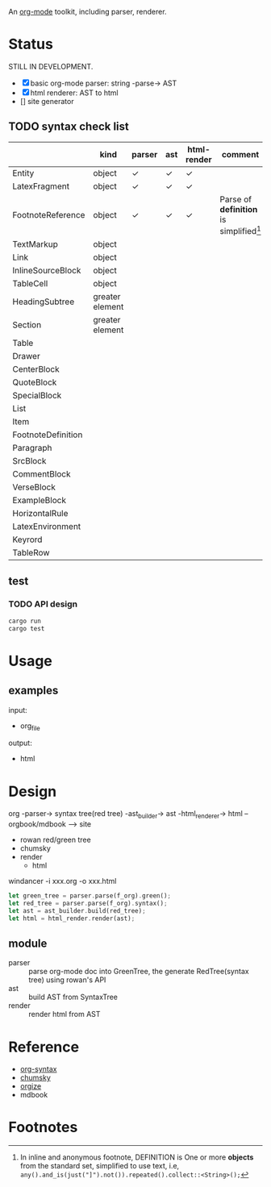 An [[https://orgmode.org/][org-mode]] toolkit, including parser, renderer.

* Status

STILL IN DEVELOPMENT.

- [X] basic org-mode parser: string -parse-> AST
- [X] html renderer: AST to html
- [] site generator



** TODO syntax check list
:LOGBOOK:
- State "TODO"       from              [2025-10-23 Thu 16:19]
:END:

|                    | kind            | parser | ast | html-render | comment                                   |
|--------------------+-----------------+--------+-----+-------------+-------------------------------------------|
| Entity             | object          | ✓     | ✓  | ✓          |                                           |
| LatexFragment      | object          | ✓     | ✓  | ✓          |                                           |
| FootnoteReference  | object          | ✓     | ✓  | ✓          | Parse of *definition* is simplified[fn:1] |
| TextMarkup         | object          |        |     |             |                                           |
| Link               | object          |        |     |             |                                           |
| InlineSourceBlock  | object          |        |     |             |                                           |
| TableCell          | object          |        |     |             |                                           |
|--------------------+-----------------+--------+-----+-------------+-------------------------------------------|
| HeadingSubtree     | greater element |        |     |             |                                           |
| Section            | greater element |        |     |             |                                           |
| Table              |                 |        |     |             |                                           |
| Drawer             |                 |        |     |             |                                           |
| CenterBlock        |                 |        |     |             |                                           |
| QuoteBlock         |                 |        |     |             |                                           |
| SpecialBlock       |                 |        |     |             |                                           |
| List               |                 |        |     |             |                                           |
| Item               |                 |        |     |             |                                           |
| FootnoteDefinition |                 |        |     |             |                                           |
| Paragraph          |                 |        |     |             |                                           |
| SrcBlock           |                 |        |     |             |                                           |
| CommentBlock       |                 |        |     |             |                                           |
| VerseBlock         |                 |        |     |             |                                           |
| ExampleBlock       |                 |        |     |             |                                           |
| HorizontalRule     |                 |        |     |             |                                           |
| LatexEnvironment   |                 |        |     |             |                                           |
| Keyrord            |                 |        |     |             |                                           |
| TableRow           |                 |        |     |             |                                           |



** test

*** TODO API design
:LOGBOOK:
- State "TODO"       from              [2025-10-23 Thu 16:19]
:END:

#+begin_src bash
  cargo run
  cargo test
#+end_src


* Usage

** examples

input:
- org_file

output:
- html

* Design

org -parser-> syntax tree(red tree) -ast_builder-> ast -html_renderer-> html --orgbook/mdbook --> site

- rowan red/green tree
- chumsky
- render
  - html


windancer -i xxx.org -o xxx.html

#+begin_src rust
let green_tree = parser.parse(f_org).green();
let red_tree = parser.parse(f_org).syntax();
let ast = ast_builder.build(red_tree);
let html = html_render.render(ast);
#+end_src

** module

- parser :: parse org-mode doc into GreenTree, the generate RedTree(syntax tree) using rowan's API
- ast :: build AST from SyntaxTree
- render :: render html from AST


* Reference

- [[https://orgmode.org/worg/org-syntax.html][org-syntax]]
- [[https://github.com/zesterer/chumsky][chumsky]]
- [[https://github.com/tfeldmann/organize][orgize]]
- mdbook


* Footnotes

[fn:1] In inline and anonymous footnote, DEFINITION is One or more *objects* from the standard set, simplified to use text, i.e, ​=any().and_is(just("]").not()).repeated().collect::<String>();=​
